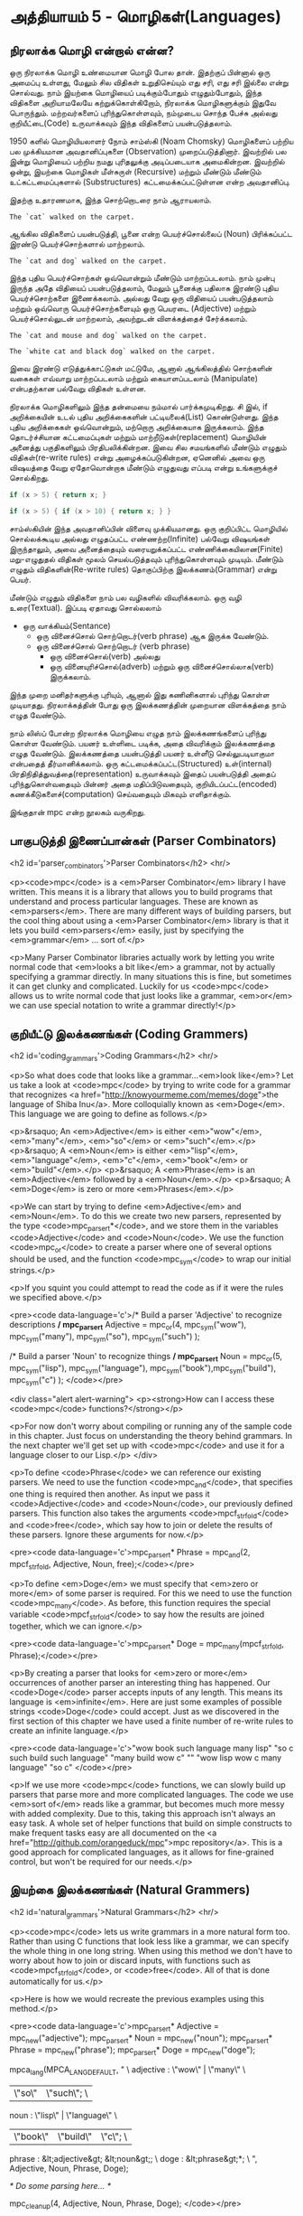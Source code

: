 * அத்தியாயம் 5 - மொழிகள்(Languages)

** நிரலாக்க மொழி என்றால் என்ன?
ஒரு நிரலாக்க மொழி உண்மையான மொழி போல தான். இதற்குப் பின்னால் ஒரு அமைப்பு உள்ளது,
மேலும் சில விதிகள் உறுதிசெய்யும் எது சரி, எது சரி இல்லை என்று சொல்வது. நாம்
இயற்கை மொழியைப் படிக்கும்போதும் எழுதும்போதும், இந்த விதிகளை அறியாமலேயே
கற்றுக்கொள்கிறோம், நிரலாக்க மொழிகளுக்கும் இதுவே பொருந்தும். மற்றவர்களைப்
புரிந்துகொள்ளவும், நம்முடைய சொந்த பேச்சு அல்லது குறியீட்டை(Code) உருவாக்கவும் இந்த
விதிகளைப் பயன்படுத்தலாம்.

1950 களில் மொழியியலாளர் நோம் சாம்ஸ்கி (Noam Chomsky) மொழிகளைப் பற்றிய பல
முக்கியமான அவதானிப்புகளை (Observation) முறைப்படுத்தினார். இவற்றில் பல இன்று
மொழியைப் பற்றிய நமது புரிதலுக்கு அடிப்படையாக அமைகின்றன. இவற்றில் ஒன்று, இயற்கை
மொழிகள் மீள்சுருள் (Recursive) மற்றும் மீண்டும் மீண்டும் உட்கட்டமைப்புகளால்
(Substructures) கட்டமைக்கப்பட்டுள்ளன என்ற அவதானிப்பு.

இதற்கு உதாரணமாக, இந்த சொற்றொடரை நாம் ஆராயலாம்.

#+begin_example
The `cat` walked on the carpet.
#+end_example

ஆங்கில விதிகளைப் பயன்படுத்தி, பூனை என்ற பெயர்ச்சொல்லைப் (Noun) பிரிக்கப்பட்ட இரண்டு
பெயர்ச்சொற்களால் மாற்றலாம்.

#+begin_example
The `cat and dog` walked on the carpet.
#+end_example

இந்த புதிய பெயர்ச்சொற்கள் ஒவ்வொன்றும் மீண்டும் மாற்றப்படலாம். நாம் முன்பு இருந்த அதே
விதியைப் பயன்படுத்தலாம், மேலும் பூனைக்கு பதிலாக இரண்டு புதிய பெயர்ச்சொற்களை
இணைக்கலாம். அல்லது வேறு ஒரு விதியைப் பயன்படுத்தலாம் மற்றும் ஒவ்வொரு
பெயர்ச்சொற்களையும் ஒரு பெயரடை (Adjective) மற்றும் பெயர்ச்சொல்லுடன் மாற்றலாம்,
அவற்றுடன் விளக்கத்தைச் சேர்க்கலாம்.

#+begin_example
The `cat and mouse and dog` walked on the carpet.
#+end_example

#+begin_example
The `white cat and black dog` walked on the carpet.
#+end_example

இவை இரண்டு எடுத்துக்காட்டுகள் மட்டுமே, ஆனால் ஆங்கிலத்தில் சொற்களின் வகைகள் எவ்வாறு
மாற்றப்படலாம் மற்றும் கையாளப்படலாம் (Manipulate) என்பதற்கான பல்வேறு விதிகள் உள்ளன.

நிரலாக்க மொழிகளிலும் இந்த தன்மையை நம்மால் பார்க்கமுடிகிறது. சி இல், if
அறிக்கையின் உடல் புதிய அறிக்கைகளின் பட்டியலைக்(List) கொண்டுள்ளது. இந்த புதிய
அறிக்கைகள் ஒவ்வொன்றும், மற்றொரு அறிக்கையாக இருக்கலாம். இந்த தொடர்ச்சியான
கட்டமைப்புகள் மற்றும் மாற்றீடுகள்(replacement) மொழியின் அனைத்து பகுதிகளிலும்
பிரதிபலிக்கின்றன. இவை சில சமயங்களில் மீண்டும் எழுதும் விதிகள்(re-write rules)
என்று அழைக்கப்படுகின்றன, ஏனெனில் அவை ஒரு விஷயத்தை வேறு ஏதோவொன்றாக மீண்டும்
எழுதுவது எப்படி என்று உங்களுக்குச் சொல்கிறது.

#+begin_src c
if (x > 5) { return x; }
#+end_src

#+begin_src c
if (x > 5) { if (x > 10) { return x; } }
#+end_src

சாம்ஸ்கியின் இந்த அவதானிப்பின் விளைவு முக்கியமானது. ஒரு குறிப்பிட்ட மொழியில்
சொல்லக்கூடிய அல்லது எழுதப்பட்ட எண்ணற்ற(Infinite) பல்வேறு விஷயங்கள் இருந்தாலும்,
அவை அனைத்தையும் வரையறுக்கப்பட்ட எண்ணிக்கையிலான(Finite) மறு-எழுதுதல் விதிகள்
மூலம் செயல்படுத்தவும் புரிந்துகொள்ளவும் முடியும். மீண்டும் எழுதும்
விதிகளின்(Re-write rules) தொகுப்பிற்கு இலக்கணம்(Grammar) என்று பெயர்.

மீண்டும் எழுதும் விதிகளை நாம் பல வழிகளில் விவரிக்கலாம். ஒரு வழி
உரை(Textual). இப்படி ஏதாவது சொல்லலாம்
- ஒரு வாக்கியம்(Sentance)
  - ஒரு வினைச்சொல் சொற்றொடர்(verb phrase) ஆக இருக்க வேண்டும்.
  - ஒரு வினைச்சொல் சொற்றொடர் (verb phrase)
    - ஒரு வினைச்சொல்(verb) அல்லது
    - ஒரு வினையுரிச்சொல்(adverb) மற்றும் ஒரு வினைச்சொல்லாக(verb) இருக்கலாம்.
இந்த முறை மனிதர்களுக்கு புரியும், ஆனால் இது கணினிகளால் புரிந்து கொள்ள
முடியாதது. நிரலாக்கத்தின் போது ஒரு இலக்கணத்தின் முறையான விளக்கத்தை நாம் எழுத
வேண்டும்.

நாம் லிஸ்ப் போன்ற நிரலாக்க மொழியை எழுத நாம் இலக்கணங்களைப் புரிந்து கொள்ள
வேண்டும். பயனர் உள்ளிடை படிக்க, அதை விவரிக்கும் இலக்கணத்தை எழுத
வேண்டும். இலக்கணத்தை பயன்படுத்தி பயனர் உள்ளீடு செல்லுபடியாகுமா என்பதைத்
தீர்மானிக்கலாம். ஒரு கட்டமைக்கப்பட்ட(Structured) உள்(internal)
பிரதிநிதித்துவத்தை(representation) உருவாக்கவும் இதைப் பயன்படுத்தி அதைப்
புரிந்துகொள்வதையும் பின்னர் அதை மதிப்பிடுவதையும், குறியிடப்பட்ட(encoded)
கணக்கீடுகளைச்(computation) செய்வதையும் மிகவும் எளிதாக்கும்.

இங்குதான் mpc என்ற நூலகம் வருகிறது.

** பாகுபடுத்தி இணைப்பான்கள் (Parser Combinators)
<h2 id='parser_combinators'>Parser Combinators</h2> <hr/>

<p><code>mpc</code> is a <em>Parser Combinator</em> library I have written. This means it is a library that allows you to build programs that understand and process particular languages. These are known as <em>parsers</em>. There are many different ways of building parsers, but the cool thing about using a <em>Parser Combinator</em> library is that it lets you build <em>parsers</em> easily, just by specifying the <em>grammar</em> ... sort of.</p>

<p>Many Parser Combinator libraries actually work by letting you write normal code that <em>looks a bit like</em> a grammar, not by actually specifying a grammar directly. In many situations this is fine, but sometimes it can get clunky and complicated. Luckily for us <code>mpc</code> allows us to write normal code that just looks like a grammar, <em>or</em> we can use special notation to write a grammar directly!</p>

** குறியீட்டு இலக்கணங்கள் (Coding Grammers)
<h2 id='coding_grammars'>Coding Grammars</h2> <hr/>

<p>So what does code that looks like a grammar...<em>look like</em>? Let us take a look at <code>mpc</code> by trying to write code for a grammar that recognizes <a href="http://knowyourmeme.com/memes/doge">the language of Shiba Inu</a>. More colloquially known as <em>Doge</em>. This language we are going to define as follows.</p>

<p>&rsaquo; An <em>Adjective</em> is either <em>"wow"</em>, <em>"many"</em>, <em>"so"</em> or <em>"such"</em>.</p>
<p>&rsaquo; A <em>Noun</em> is either <em>"lisp"</em>, <em>"language"</em>, <em>"c"</em>, <em>"book"</em> or <em>"build"</em>.</p>
<p>&rsaquo; A <em>Phrase</em> is an <em>Adjective</em> followed by a <em>Noun</em>.</p>
<p>&rsaquo; A <em>Doge</em> is zero or more <em>Phrases</em>.</p>

<p>We can start by trying to define <em>Adjective</em> and <em>Noun</em>. To do this we create two new parsers, represented by the type <code>mpc_parser_t*</code>, and we store them in the variables <code>Adjective</code> and <code>Noun</code>. We use the function <code>mpc_or</code> to create a parser where one of several options should be used, and the function <code>mpc_sym</code> to wrap our initial strings.</p>

<p>If you squint you could attempt to read the code as if it were the rules we specified above.</p>

<pre><code data-language='c'>/* Build a parser 'Adjective' to recognize descriptions */
mpc_parser_t* Adjective = mpc_or(4,
  mpc_sym("wow"), mpc_sym("many"),
  mpc_sym("so"),  mpc_sym("such")
);

/* Build a parser 'Noun' to recognize things */
mpc_parser_t* Noun = mpc_or(5,
  mpc_sym("lisp"), mpc_sym("language"),
  mpc_sym("book"),mpc_sym("build"),
  mpc_sym("c")
);
</code></pre>

<div class="alert alert-warning">
  <p><strong>How can I access these <code>mpc</code> functions?</strong></p>

  <p>For now don't worry about compiling or running any of the sample code in this chapter. Just focus on understanding the theory behind grammars. In the next chapter we'll get set up with <code>mpc</code> and use it for a language closer to our Lisp.</p>
</div>

<p>To define <code>Phrase</code> we can reference our existing parsers. We need to use the function <code>mpc_and</code>, that specifies one thing is required then another. As input we pass it <code>Adjective</code> and <code>Noun</code>, our previously defined parsers. This function also takes the arguments <code>mpcf_strfold</code> and <code>free</code>, which say how to join or delete the results of these parsers. Ignore these arguments for now.</p>

<pre><code data-language='c'>mpc_parser_t* Phrase = mpc_and(2, mpcf_strfold,
  Adjective, Noun, free);</code></pre>

<p>To define <em>Doge</em> we must specify that <em>zero or more</em> of some parser is required. For this we need to use the function <code>mpc_many</code>. As before, this function requires the special variable <code>mpcf_strfold</code> to say how the results are joined together, which we can ignore.</p>

<pre><code data-language='c'>mpc_parser_t* Doge = mpc_many(mpcf_strfold, Phrase);</code></pre>

<p>By creating a parser that looks for <em>zero or more</em> occurrences of another parser an interesting thing has happened. Our <code>Doge</code> parser accepts inputs of any length. This means its language is <em>infinite</em>. Here are just some examples of possible strings <code>Doge</code> could accept. Just as we discovered in the first section of this chapter we have used a finite number of re-write rules to create an infinite language.</p>

<pre><code data-language='c'>"wow book such language many lisp"
"so c such build such language"
"many build wow c"
""
"wow lisp wow c many language"
"so c"
</code></pre>

<p>If we use more <code>mpc</code> functions, we can slowly build up parsers that parse more and more complicated languages. The code we use <em>sort of</em> reads like a grammar, but becomes much more messy with added complexity. Due to this, taking this approach isn't always an easy task. A whole set of helper functions that build on simple constructs to make frequent tasks easy are all documented on the <a href="http://github.com/orangeduck/mpc">mpc repository</a>. This is a good approach for complicated languages, as it allows for fine-grained control, but won't be required for our needs.</p>

** இயற்கை இலக்கணங்கள் (Natural Grammers)
<h2 id='natural_grammars'>Natural Grammars</h2> <hr/>

<p><code>mpc</code> lets us write grammars in a more natural form too. Rather than using C functions that look less like a grammar, we can specify the whole thing in one long string. When using this method we don't have to worry about how to join or discard inputs, with functions such as <code>mpcf_strfold</code>, or <code>free</code>. All of that is done automatically for us.</p>

<p>Here is how we would recreate the previous examples using this method.</p>

<pre><code data-language='c'>mpc_parser_t* Adjective = mpc_new("adjective");
mpc_parser_t* Noun      = mpc_new("noun");
mpc_parser_t* Phrase    = mpc_new("phrase");
mpc_parser_t* Doge      = mpc_new("doge");

mpca_lang(MPCA_LANG_DEFAULT,
  "                                           \
    adjective : \"wow\" | \"many\"            \
              |  \"so\" | \"such\";           \
    noun      : \"lisp\" | \"language\"       \
              | \"book\" | \"build\" | \"c\"; \
    phrase    : &lt;adjective&gt; &lt;noun&gt;;           \
    doge      : &lt;phrase&gt;*;                    \
  ",
  Adjective, Noun, Phrase, Doge);

/* Do some parsing here... */

mpc_cleanup(4, Adjective, Noun, Phrase, Doge);
</code></pre>

<p>Without having an exact understanding of the syntax for that long string, it should be obvious how much <em>clearer</em> the grammar is in this format. If we learn what all the special symbols mean we barely need to squint.</p>

<p>Another thing to notice is that the process is now in two steps. First we create and name several rules using <code>mpc_new</code> and then we define them using <code>mpca_lang</code>.</p>

<p>The first argument to <code>mpca_lang</code> are the options flags. For this we just use the defaults. The second is a long multi-line string in C. This is the <em>grammar</em> specification. It consists of a number of <em>re-write rules</em>. Each rule has the name of the rule on the left, a colon <code>:</code>, and on the right its definition terminated with a semicolon <code>;</code>.</p>

<p>The special symbols used to define the rules on the right hand side work as follows.</p>

<table class='table'>
  <tr><td><code>"ab"</code></td><td>The string <code>ab</code> is required.</td></tr>
  <tr><td><code>'a'</code></td><td>The character <code>a</code> is required.</td></tr>
  <tr><td><code>'a' 'b'</code></td><td>First <code>'a'</code> is required, then <code>'b'</code> is required.</td></tr>
  <tr><td><code>'a' | 'b'</code></td><td>Either <code>'a'</code> is required, or <code>'b'</code> is required.</td></tr>
  <tr><td><code>'a'*</code></td><td>Zero or more <code>'a'</code> are required.</td></tr>
  <tr><td><code>'a'+</code></td><td>One or more <code>'a'</code> are required.</td></tr>
  <tr><td><code>&lt;abba&gt;</code></td><td>The rule called <code>abba</code> is required.</td></tr>
</table>

<div class="alert alert-warning">
  <p><strong>Sounds familiar...</strong></p>

  <p>Did you notice that the description of what the input string to <code>mpca_lang</code> should look like sounded like I was specifying a grammar? That's because it was. <code>mpc</code> uses itself internally to parse the input you give it to <code>mpca_lang</code>. It does it by specifying a <em>grammar</em> in code using the previous method. How neat is that?</p>
</div>

<p>Using the table described above verify that what I've written above is equal to what we specified in code.</p>

<p>This method of specifying a grammar is what we are going to use in the following chapters. It might seem overwhelming at first. Grammars can be difficult to understand. But as we continue you will become much more familiar with how to create and edit them.</p>

<p>This chapter is about theory, so if you are going to try some of the bonus tasks, don't worry too much about correctness. Thinking in the right mindset is more important. Feel free to invent symbols and notation for certain concepts to make them simpler to write down. Some of the bonus task also might require cyclic or recursive grammar structures, so don't worry if you have to use these!</p>



** வெகுமதி மதிப்பெண் (Bonus Marks)
<h2>Bonus Marks</h2> <hr/>

<div class="alert alert-warning">
  <ul class="list-group">
    <li class="list-group-item">&rsaquo; Write down some more examples of strings the <code>Doge</code> language contains.</li>
    <li class="list-group-item">&rsaquo; Why are there back slashes <code>\</code> in front of the quote marks <code>"</code> in the grammar?</li>
    <li class="list-group-item">&rsaquo; Why are there back slashes <code>\</code> at the end of the line in the grammar?</li>
    <li class="list-group-item">&rsaquo; Describe textually a grammar for decimal numbers such as <code>0.01</code> or <code>52.221</code>.</li>
    <li class="list-group-item">&rsaquo; Describe textually a grammar for web URLs such as <code>http://www.buildyourownlisp.com</code>.</li>
    <li class="list-group-item">&rsaquo; Describe textually a grammar for simple English sentences such as <code>the cat sat on the mat</code>.</li>
    <li class="list-group-item">&rsaquo; Describe more formally the above grammars. Use <code>|</code>, <code>*</code>, or any symbols of your own invention.</li>
    <li class="list-group-item">&rsaquo; If you are familiar with JSON, textually describe a grammar for it.</li>
  </ul>
</div>



